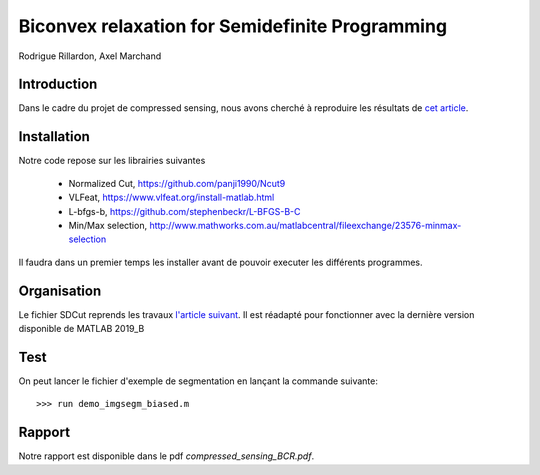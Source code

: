 Biconvex relaxation for Semidefinite Programming
=================================================

Rodrigue Rillardon, Axel Marchand

Introduction
------------

Dans le cadre du projet de compressed sensing, nous avons
cherché à reproduire les résultats de `cet article <https://arxiv.org/pdf/1605.09527.pdf/>`_.



Installation
------------
Notre code repose sur les librairies suivantes

   - Normalized Cut,     https://github.com/panji1990/Ncut9
   - VLFeat,             https://www.vlfeat.org/install-matlab.html
   - L-bfgs-b,           https://github.com/stephenbeckr/L-BFGS-B-C
   - Min/Max selection,  http://www.mathworks.com.au/matlabcentral/fileexchange/23576-minmax-selection

Il faudra dans un premier temps les installer avant de pouvoir executer les différents programmes.



Organisation
------------

Le fichier SDCut reprends les travaux `l'article suivant <https://arxiv.org/pdf/1304.0840.pdf/>`_. Il est réadapté pour fonctionner
avec la dernière version disponible de MATLAB 2019_B

Test
------------

On peut lancer le fichier d'exemple de segmentation en lançant la commande suivante:

::

        >>> run demo_imgsegm_biased.m


Rapport
-------

Notre rapport est disponible dans le pdf `compressed_sensing_BCR.pdf`.